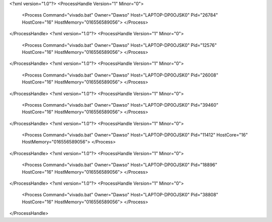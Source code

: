 <?xml version="1.0"?>
<ProcessHandle Version="1" Minor="0">
    <Process Command="vivado.bat" Owner="Dawso" Host="LAPTOP-DP0OJSK0" Pid="26784" HostCore="16" HostMemory="016556589056">
    </Process>
</ProcessHandle>
<?xml version="1.0"?>
<ProcessHandle Version="1" Minor="0">
    <Process Command="vivado.bat" Owner="Dawso" Host="LAPTOP-DP0OJSK0" Pid="12576" HostCore="16" HostMemory="016556589056">
    </Process>
</ProcessHandle>
<?xml version="1.0"?>
<ProcessHandle Version="1" Minor="0">
    <Process Command="vivado.bat" Owner="Dawso" Host="LAPTOP-DP0OJSK0" Pid="26008" HostCore="16" HostMemory="016556589056">
    </Process>
</ProcessHandle>
<?xml version="1.0"?>
<ProcessHandle Version="1" Minor="0">
    <Process Command="vivado.bat" Owner="Dawso" Host="LAPTOP-DP0OJSK0" Pid="39460" HostCore="16" HostMemory="016556589056">
    </Process>
</ProcessHandle>
<?xml version="1.0"?>
<ProcessHandle Version="1" Minor="0">
    <Process Command="vivado.bat" Owner="Dawso" Host="LAPTOP-DP0OJSK0" Pid="11412" HostCore="16" HostMemory="016556589056">
    </Process>
</ProcessHandle>
<?xml version="1.0"?>
<ProcessHandle Version="1" Minor="0">
    <Process Command="vivado.bat" Owner="Dawso" Host="LAPTOP-DP0OJSK0" Pid="18896" HostCore="16" HostMemory="016556589056">
    </Process>
</ProcessHandle>
<?xml version="1.0"?>
<ProcessHandle Version="1" Minor="0">
    <Process Command="vivado.bat" Owner="Dawso" Host="LAPTOP-DP0OJSK0" Pid="38808" HostCore="16" HostMemory="016556589056">
    </Process>
</ProcessHandle>
